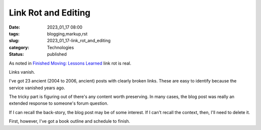 Link Rot and Editing
#################################

:date: 2023_01_17 08:00
:tags: blogging,markup,rst
:slug: 2023_01_17-link_rot_and_editing
:category: Technologies
:status: published

As noted in `Finished Moving: Lessons Learned <{filename}/blog/2023/01/2023_01_10-finished_moving_lessons_learned.rst>`_
link rot is real.

Links vanish.

I've got 23 ancient (2004 to 2006, ancient) posts
with clearly broken links. These are easy to identify
because the service vanished years ago.

The tricky part is figuring out of there's any
content worth preserving. In many cases, the blog
post was really an extended response to someone's forum
question.

If I can recall the back-story, the blog post may be
of some interest. If I can't recall the context, then,
I'll need to delete it.

First, however, I've got a book outline and schedule to
finish.
